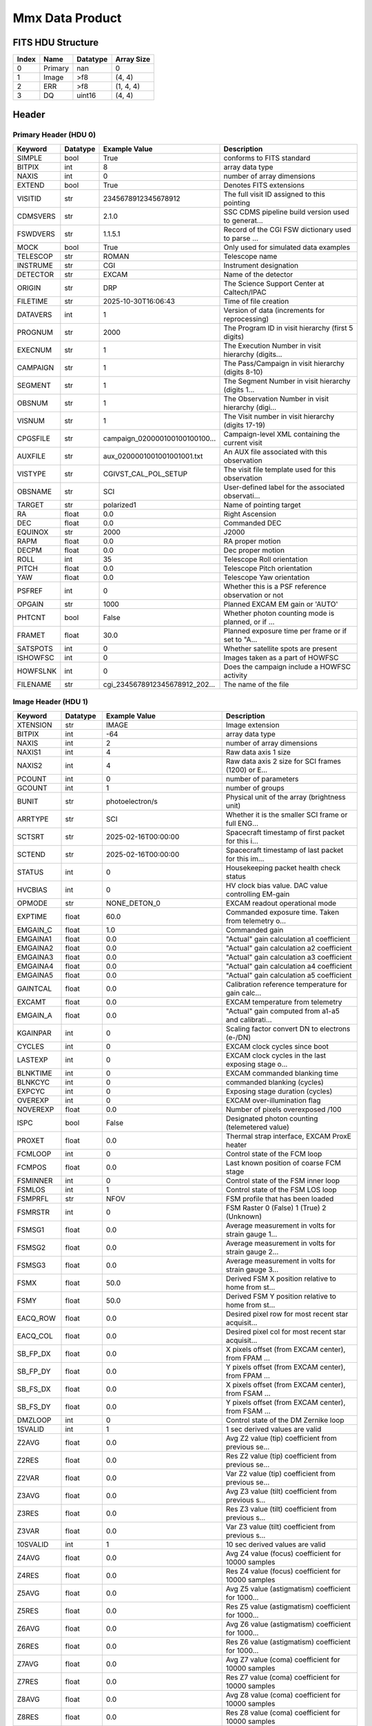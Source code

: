 .. _mmx-label:

Mmx Data Product
========================================


FITS HDU Structure
------------------


+-------+------------------+----------+----------------------+
| Index | Name             | Datatype | Array Size           |
+=======+==================+==========+======================+
| 0     | Primary          | nan      | 0                    |
+-------+------------------+----------+----------------------+
| 1     | Image            | >f8      | (4, 4)               |
+-------+------------------+----------+----------------------+
| 2     | ERR              | >f8      | (1, 4, 4)            |
+-------+------------------+----------+----------------------+
| 3     | DQ               | uint16   | (4, 4)               |
+-------+------------------+----------+----------------------+


Header
------

Primary Header (HDU 0)
^^^^^^^^^^^^^^^^^^^^^^

+------------+------------+--------------------------------+----------------------------------------------------+
| Keyword    | Datatype   | Example Value                  | Description                                        |
+============+============+================================+====================================================+
| SIMPLE     | bool       | True                           | conforms to FITS standard                          |
+------------+------------+--------------------------------+----------------------------------------------------+
| BITPIX     | int        | 8                              | array data type                                    |
+------------+------------+--------------------------------+----------------------------------------------------+
| NAXIS      | int        | 0                              | number of array dimensions                         |
+------------+------------+--------------------------------+----------------------------------------------------+
| EXTEND     | bool       | True                           | Denotes FITS extensions                            |
+------------+------------+--------------------------------+----------------------------------------------------+
| VISITID    | str        | 2345678912345678912            | The full visit ID assigned to this pointing        |
+------------+------------+--------------------------------+----------------------------------------------------+
| CDMSVERS   | str        | 2.1.0                          | SSC CDMS pipeline build version used to generat... |
+------------+------------+--------------------------------+----------------------------------------------------+
| FSWDVERS   | str        | 1.1.5.1                        | Record of the CGI FSW dictionary used to parse ... |
+------------+------------+--------------------------------+----------------------------------------------------+
| MOCK       | bool       | True                           | Only used for simulated data examples              |
+------------+------------+--------------------------------+----------------------------------------------------+
| TELESCOP   | str        | ROMAN                          | Telescope name                                     |
+------------+------------+--------------------------------+----------------------------------------------------+
| INSTRUME   | str        | CGI                            | Instrument designation                             |
+------------+------------+--------------------------------+----------------------------------------------------+
| DETECTOR   | str        | EXCAM                          | Name of the detector                               |
+------------+------------+--------------------------------+----------------------------------------------------+
| ORIGIN     | str        | DRP                            | The Science Support Center at Caltech/IPAC         |
+------------+------------+--------------------------------+----------------------------------------------------+
| FILETIME   | str        | 2025-10-30T16:06:43            | Time of file creation                              |
+------------+------------+--------------------------------+----------------------------------------------------+
| DATAVERS   | int        | 1                              | Version of data (increments for reprocessing)      |
+------------+------------+--------------------------------+----------------------------------------------------+
| PROGNUM    | str        | 2000                           | The Program ID in visit hierarchy (first 5 digits) |
+------------+------------+--------------------------------+----------------------------------------------------+
| EXECNUM    | str        | 1                              | The Execution Number in visit hierarchy (digits... |
+------------+------------+--------------------------------+----------------------------------------------------+
| CAMPAIGN   | str        | 1                              | The Pass/Campaign in visit hierarchy (digits 8-10) |
+------------+------------+--------------------------------+----------------------------------------------------+
| SEGMENT    | str        | 1                              | The Segment Number in visit hierarchy (digits 1... |
+------------+------------+--------------------------------+----------------------------------------------------+
| OBSNUM     | str        | 1                              | The Observation Number in visit hierarchy (digi... |
+------------+------------+--------------------------------+----------------------------------------------------+
| VISNUM     | str        | 1                              | The Visit number in visit hierarchy (digits 17-19) |
+------------+------------+--------------------------------+----------------------------------------------------+
| CPGSFILE   | str        | campaign_020000100100100100... | Campaign-level XML containing the current visit    |
+------------+------------+--------------------------------+----------------------------------------------------+
| AUXFILE    | str        | aux_0200001001001001001.txt    | An AUX file associated with this observation       |
+------------+------------+--------------------------------+----------------------------------------------------+
| VISTYPE    | str        | CGIVST_CAL_POL_SETUP           | The visit file template used for this observation  |
+------------+------------+--------------------------------+----------------------------------------------------+
| OBSNAME    | str        | SCI                            | User-defined label for the associated observati... |
+------------+------------+--------------------------------+----------------------------------------------------+
| TARGET     | str        | polarized1                     | Name of pointing target                            |
+------------+------------+--------------------------------+----------------------------------------------------+
| RA         | float      | 0.0                            | Right Ascension                                    |
+------------+------------+--------------------------------+----------------------------------------------------+
| DEC        | float      | 0.0                            | Commanded DEC                                      |
+------------+------------+--------------------------------+----------------------------------------------------+
| EQUINOX    | str        | 2000                           | J2000                                              |
+------------+------------+--------------------------------+----------------------------------------------------+
| RAPM       | float      | 0.0                            | RA proper motion                                   |
+------------+------------+--------------------------------+----------------------------------------------------+
| DECPM      | float      | 0.0                            | Dec proper motion                                  |
+------------+------------+--------------------------------+----------------------------------------------------+
| ROLL       | int        | 35                             | Telescope Roll orientation                         |
+------------+------------+--------------------------------+----------------------------------------------------+
| PITCH      | float      | 0.0                            | Telescope Pitch orientation                        |
+------------+------------+--------------------------------+----------------------------------------------------+
| YAW        | float      | 0.0                            | Telescope Yaw orientation                          |
+------------+------------+--------------------------------+----------------------------------------------------+
| PSFREF     | int        | 0                              | Whether this is a PSF reference observation or not |
+------------+------------+--------------------------------+----------------------------------------------------+
| OPGAIN     | str        | 1000                           | Planned EXCAM EM gain or 'AUTO'                    |
+------------+------------+--------------------------------+----------------------------------------------------+
| PHTCNT     | bool       | False                          | Whether photon counting mode is planned, or if ... |
+------------+------------+--------------------------------+----------------------------------------------------+
| FRAMET     | float      | 30.0                           | Planned exposure time per frame or if set to "A... |
+------------+------------+--------------------------------+----------------------------------------------------+
| SATSPOTS   | int        | 0                              | Whether satellite spots are present                |
+------------+------------+--------------------------------+----------------------------------------------------+
| ISHOWFSC   | int        | 0                              | Images taken as a part of HOWFSC                   |
+------------+------------+--------------------------------+----------------------------------------------------+
| HOWFSLNK   | int        | 0                              | Does the campaign include a HOWFSC activity        |
+------------+------------+--------------------------------+----------------------------------------------------+
| FILENAME   | str        | cgi_2345678912345678912_202... | The name of the file                               |
+------------+------------+--------------------------------+----------------------------------------------------+

Image Header (HDU 1)
^^^^^^^^^^^^^^^^^^^^

+------------+------------+--------------------------------+----------------------------------------------------+
| Keyword    | Datatype   | Example Value                  | Description                                        |
+============+============+================================+====================================================+
| XTENSION   | str        | IMAGE                          | Image extension                                    |
+------------+------------+--------------------------------+----------------------------------------------------+
| BITPIX     | int        | -64                            | array data type                                    |
+------------+------------+--------------------------------+----------------------------------------------------+
| NAXIS      | int        | 2                              | number of array dimensions                         |
+------------+------------+--------------------------------+----------------------------------------------------+
| NAXIS1     | int        | 4                              | Raw data axis 1 size                               |
+------------+------------+--------------------------------+----------------------------------------------------+
| NAXIS2     | int        | 4                              | Raw data axis 2 size for SCI frames (1200) or E... |
+------------+------------+--------------------------------+----------------------------------------------------+
| PCOUNT     | int        | 0                              | number of parameters                               |
+------------+------------+--------------------------------+----------------------------------------------------+
| GCOUNT     | int        | 1                              | number of groups                                   |
+------------+------------+--------------------------------+----------------------------------------------------+
| BUNIT      | str        | photoelectron/s                | Physical unit of the array (brightness unit)       |
+------------+------------+--------------------------------+----------------------------------------------------+
| ARRTYPE    | str        | SCI                            | Whether it is the smaller SCI frame or full ENG... |
+------------+------------+--------------------------------+----------------------------------------------------+
| SCTSRT     | str        | 2025-02-16T00:00:00            | Spacecraft timestamp of first packet for this i... |
+------------+------------+--------------------------------+----------------------------------------------------+
| SCTEND     | str        | 2025-02-16T00:00:00            | Spacecraft timestamp of last packet for this im... |
+------------+------------+--------------------------------+----------------------------------------------------+
| STATUS     | int        | 0                              | Housekeeping packet health check status            |
+------------+------------+--------------------------------+----------------------------------------------------+
| HVCBIAS    | int        | 0                              | HV clock bias value. DAC value controlling EM-gain |
+------------+------------+--------------------------------+----------------------------------------------------+
| OPMODE     | str        | NONE_DETON_0                   | EXCAM readout operational mode                     |
+------------+------------+--------------------------------+----------------------------------------------------+
| EXPTIME    | float      | 60.0                           | Commanded exposure time. Taken from telemetry o... |
+------------+------------+--------------------------------+----------------------------------------------------+
| EMGAIN_C   | float      | 1.0                            | Commanded gain                                     |
+------------+------------+--------------------------------+----------------------------------------------------+
| EMGAINA1   | float      | 0.0                            | "Actual" gain calculation a1 coefficient           |
+------------+------------+--------------------------------+----------------------------------------------------+
| EMGAINA2   | float      | 0.0                            | "Actual" gain calculation a2 coefficient           |
+------------+------------+--------------------------------+----------------------------------------------------+
| EMGAINA3   | float      | 0.0                            | "Actual" gain calculation a3 coefficient           |
+------------+------------+--------------------------------+----------------------------------------------------+
| EMGAINA4   | float      | 0.0                            | "Actual" gain calculation a4 coefficient           |
+------------+------------+--------------------------------+----------------------------------------------------+
| EMGAINA5   | float      | 0.0                            | "Actual" gain calculation a5 coefficient           |
+------------+------------+--------------------------------+----------------------------------------------------+
| GAINTCAL   | float      | 0.0                            | Calibration reference temperature for gain calc... |
+------------+------------+--------------------------------+----------------------------------------------------+
| EXCAMT     | float      | 0.0                            | EXCAM temperature from telemetry                   |
+------------+------------+--------------------------------+----------------------------------------------------+
| EMGAIN_A   | float      | 0.0                            | "Actual" gain computed from a1-a5 and calibrati... |
+------------+------------+--------------------------------+----------------------------------------------------+
| KGAINPAR   | int        | 0                              | Scaling factor convert DN to electrons (e-/DN)     |
+------------+------------+--------------------------------+----------------------------------------------------+
| CYCLES     | int        | 0                              | EXCAM clock cycles since boot                      |
+------------+------------+--------------------------------+----------------------------------------------------+
| LASTEXP    | int        | 0                              | EXCAM clock cycles in the last exposing stage o... |
+------------+------------+--------------------------------+----------------------------------------------------+
| BLNKTIME   | int        | 0                              | EXCAM commanded blanking time                      |
+------------+------------+--------------------------------+----------------------------------------------------+
| BLNKCYC    | int        | 0                              | commanded blanking (cycles)                        |
+------------+------------+--------------------------------+----------------------------------------------------+
| EXPCYC     | int        | 0                              | Exposing stage duration (cycles)                   |
+------------+------------+--------------------------------+----------------------------------------------------+
| OVEREXP    | int        | 0                              | EXCAM over-illumination flag                       |
+------------+------------+--------------------------------+----------------------------------------------------+
| NOVEREXP   | float      | 0.0                            | Number of pixels overexposed /100                  |
+------------+------------+--------------------------------+----------------------------------------------------+
| ISPC       | bool       | False                          | Designated photon counting (telemetered value)     |
+------------+------------+--------------------------------+----------------------------------------------------+
| PROXET     | float      | 0.0                            | Thermal strap interface, EXCAM ProxE heater        |
+------------+------------+--------------------------------+----------------------------------------------------+
| FCMLOOP    | int        | 0                              | Control state of the FCM loop                      |
+------------+------------+--------------------------------+----------------------------------------------------+
| FCMPOS     | float      | 0.0                            | Last known position of coarse FCM stage            |
+------------+------------+--------------------------------+----------------------------------------------------+
| FSMINNER   | int        | 0                              | Control state of the FSM inner loop                |
+------------+------------+--------------------------------+----------------------------------------------------+
| FSMLOS     | int        | 1                              | Control state of the FSM LOS loop                  |
+------------+------------+--------------------------------+----------------------------------------------------+
| FSMPRFL    | str        | NFOV                           | FSM profile that has been loaded                   |
+------------+------------+--------------------------------+----------------------------------------------------+
| FSMRSTR    | int        | 0                              | FSM Raster 0 (False) 1 (True) 2 (Unknown)          |
+------------+------------+--------------------------------+----------------------------------------------------+
| FSMSG1     | float      | 0.0                            | Average measurement in volts for strain gauge 1... |
+------------+------------+--------------------------------+----------------------------------------------------+
| FSMSG2     | float      | 0.0                            | Average measurement in volts for strain gauge 2... |
+------------+------------+--------------------------------+----------------------------------------------------+
| FSMSG3     | float      | 0.0                            | Average measurement in volts for strain gauge 3... |
+------------+------------+--------------------------------+----------------------------------------------------+
| FSMX       | float      | 50.0                           | Derived FSM X position relative to home from st... |
+------------+------------+--------------------------------+----------------------------------------------------+
| FSMY       | float      | 50.0                           | Derived FSM Y position relative to home from st... |
+------------+------------+--------------------------------+----------------------------------------------------+
| EACQ_ROW   | float      | 0.0                            | Desired pixel row for most recent star acquisit... |
+------------+------------+--------------------------------+----------------------------------------------------+
| EACQ_COL   | float      | 0.0                            | Desired pixel col for most recent star acquisit... |
+------------+------------+--------------------------------+----------------------------------------------------+
| SB_FP_DX   | float      | 0.0                            | X pixels offset (from EXCAM center), from FPAM ... |
+------------+------------+--------------------------------+----------------------------------------------------+
| SB_FP_DY   | float      | 0.0                            | Y pixels offset (from EXCAM center), from FPAM ... |
+------------+------------+--------------------------------+----------------------------------------------------+
| SB_FS_DX   | float      | 0.0                            | X pixels offset (from EXCAM center), from FSAM ... |
+------------+------------+--------------------------------+----------------------------------------------------+
| SB_FS_DY   | float      | 0.0                            | Y pixels offset (from EXCAM center), from FSAM ... |
+------------+------------+--------------------------------+----------------------------------------------------+
| DMZLOOP    | int        | 0                              | Control state of the DM Zernike loop               |
+------------+------------+--------------------------------+----------------------------------------------------+
| 1SVALID    | int        | 1                              | 1 sec derived values are valid                     |
+------------+------------+--------------------------------+----------------------------------------------------+
| Z2AVG      | float      | 0.0                            | Avg Z2 value (tip) coefficient from previous se... |
+------------+------------+--------------------------------+----------------------------------------------------+
| Z2RES      | float      | 0.0                            | Res Z2 value (tip) coefficient from previous se... |
+------------+------------+--------------------------------+----------------------------------------------------+
| Z2VAR      | float      | 0.0                            | Var Z2 value (tip) coefficient from previous se... |
+------------+------------+--------------------------------+----------------------------------------------------+
| Z3AVG      | float      | 0.0                            | Avg Z3 value (tilt) coefficient from previous s... |
+------------+------------+--------------------------------+----------------------------------------------------+
| Z3RES      | float      | 0.0                            | Res Z3 value (tilt) coefficient from previous s... |
+------------+------------+--------------------------------+----------------------------------------------------+
| Z3VAR      | float      | 0.0                            | Var Z3 value (tilt) coefficient from previous s... |
+------------+------------+--------------------------------+----------------------------------------------------+
| 10SVALID   | int        | 1                              | 10 sec derived values are valid                    |
+------------+------------+--------------------------------+----------------------------------------------------+
| Z4AVG      | float      | 0.0                            | Avg Z4 value (focus) coefficient for 10000 samples |
+------------+------------+--------------------------------+----------------------------------------------------+
| Z4RES      | float      | 0.0                            | Res Z4 value (focus) coefficient for 10000 samples |
+------------+------------+--------------------------------+----------------------------------------------------+
| Z5AVG      | float      | 0.0                            | Avg Z5 value (astigmatism) coefficient for 1000... |
+------------+------------+--------------------------------+----------------------------------------------------+
| Z5RES      | float      | 0.0                            | Res Z5 value (astigmatism) coefficient for 1000... |
+------------+------------+--------------------------------+----------------------------------------------------+
| Z6AVG      | float      | 0.0                            | Avg Z6 value (astigmatism) coefficient for 1000... |
+------------+------------+--------------------------------+----------------------------------------------------+
| Z6RES      | float      | 0.0                            | Res Z6 value (astigmatism) coefficient for 1000... |
+------------+------------+--------------------------------+----------------------------------------------------+
| Z7AVG      | float      | 0.0                            | Avg Z7 value (coma) coefficient for 10000 samples  |
+------------+------------+--------------------------------+----------------------------------------------------+
| Z7RES      | float      | 0.0                            | Res Z7 value (coma) coefficient for 10000 samples  |
+------------+------------+--------------------------------+----------------------------------------------------+
| Z8AVG      | float      | 0.0                            | Avg Z8 value (coma) coefficient for 10000 samples  |
+------------+------------+--------------------------------+----------------------------------------------------+
| Z8RES      | float      | 0.0                            | Res Z8 value (coma) coefficient for 10000 samples  |
+------------+------------+--------------------------------+----------------------------------------------------+
| Z9AVG      | float      | 0.0                            | Avg Z9 value (trefoil) coefficient for 10000 sa... |
+------------+------------+--------------------------------+----------------------------------------------------+
| Z9RES      | float      | 0.0                            | Res Z9 value (trefoil) coefficient for 10000 sa... |
+------------+------------+--------------------------------+----------------------------------------------------+
| Z10AVG     | float      | 0.0                            | Avg Z10 value (trefoil) coefficient for 10000 s... |
+------------+------------+--------------------------------+----------------------------------------------------+
| Z10RES     | float      | 0.0                            | Res Z10 value (trefoil) coefficient for 10000 s... |
+------------+------------+--------------------------------+----------------------------------------------------+
| Z11AVG     | float      | 0.0                            | Avg Z11 value (spherical) coefficient for 10000... |
+------------+------------+--------------------------------+----------------------------------------------------+
| Z11RES     | float      | 0.0                            | Res Z11 value (spherical) coefficient for 10000... |
+------------+------------+--------------------------------+----------------------------------------------------+
| Z12AVG     | float      | 0.0                            | Avg Z12 value (flux ref) coefficient for 10000 ... |
+------------+------------+--------------------------------+----------------------------------------------------+
| Z13AVG     | float      | 0.0                            | Avg Z13 value (shear X) coefficient for 10000 s... |
+------------+------------+--------------------------------+----------------------------------------------------+
| Z14AVG     | float      | 0.0                            | Avg Z14 value (shear Y) coefficient for 10000 s... |
+------------+------------+--------------------------------+----------------------------------------------------+
| SPAM_H     | float      | 0.0                            | SPAM absolute position of the H-axis in microns    |
+------------+------------+--------------------------------+----------------------------------------------------+
| SPAM_V     | float      | 0.0                            | SPAM absolute position of the V-axis in microns    |
+------------+------------+--------------------------------+----------------------------------------------------+
| SPAMNAME   | str        | OPEN                           | Closest named SPAM position, calculated from SP... |
+------------+------------+--------------------------------+----------------------------------------------------+
| SPAMSP_H   | float      | 0.0                            | SPAM set point H. The default H position corres... |
+------------+------------+--------------------------------+----------------------------------------------------+
| SPAMSP_V   | float      | 0.0                            | SPAM set point V. The default V position corres... |
+------------+------------+--------------------------------+----------------------------------------------------+
| FPAM_H     | float      | 0.0                            | FPAM absolute position of the H-axis in microns    |
+------------+------------+--------------------------------+----------------------------------------------------+
| FPAM_V     | float      | 0.0                            | FPAM absolute position of the V-axis in microns    |
+------------+------------+--------------------------------+----------------------------------------------------+
| FPAMNAME   | str        | HLC12_C2R1                     | Closest named FPAM position, calculated from FP... |
+------------+------------+--------------------------------+----------------------------------------------------+
| FPAMSP_H   | float      | 0.0                            | FPAM set point H. The default H position corres... |
+------------+------------+--------------------------------+----------------------------------------------------+
| FPAMSP_V   | float      | 0.0                            | FPAM set point V. The default V position corres... |
+------------+------------+--------------------------------+----------------------------------------------------+
| LSAM_H     | float      | 0.0                            | LSAM absolute position of the H-axis in microns    |
+------------+------------+--------------------------------+----------------------------------------------------+
| LSAM_V     | float      | 0.0                            | LSAM absolute position of the V-axis in microns    |
+------------+------------+--------------------------------+----------------------------------------------------+
| LSAMNAME   | str        | NFOV                           | Closest named LSAM position, calculated from LS... |
+------------+------------+--------------------------------+----------------------------------------------------+
| LSAMSP_H   | float      | 0.0                            | LSAM set point H. The default H position corres... |
+------------+------------+--------------------------------+----------------------------------------------------+
| LSAMSP_V   | float      | 0.0                            | LSAM set point V. The default V position corres... |
+------------+------------+--------------------------------+----------------------------------------------------+
| FSAM_H     | float      | 0.0                            | FSAM absolute position of the H-axis in microns    |
+------------+------------+--------------------------------+----------------------------------------------------+
| FSAM_V     | float      | 0.0                            | FSAM absolute position of the V-axis in microns    |
+------------+------------+--------------------------------+----------------------------------------------------+
| FSAMNAME   | str        | R1C1                           | Closest named FSAM position, calculated from FS... |
+------------+------------+--------------------------------+----------------------------------------------------+
| FSAMSP_H   | float      | 0.0                            | FSAM set point H. The default H position corres... |
+------------+------------+--------------------------------+----------------------------------------------------+
| FSAMSP_V   | float      | 0.0                            | FSAM set point V. The default V position corres... |
+------------+------------+--------------------------------+----------------------------------------------------+
| CFAM_H     | float      | 0.0                            | CFAM absolute position of the H-axis in microns    |
+------------+------------+--------------------------------+----------------------------------------------------+
| CFAM_V     | float      | 0.0                            | CFAM absolute position of the V-axis in microns    |
+------------+------------+--------------------------------+----------------------------------------------------+
| CFAMNAME   | str        | 1F                             | Closest named CFAM position, calculated from CF... |
+------------+------------+--------------------------------+----------------------------------------------------+
| CFAMSP_H   | float      | 0.0                            | CFAM set point H. The default H position corres... |
+------------+------------+--------------------------------+----------------------------------------------------+
| CFAMSP_V   | float      | 0.0                            | CFAM set point V. The default V position corres... |
+------------+------------+--------------------------------+----------------------------------------------------+
| DPAM_H     | float      | 0.0                            | DPAM absolute position of the H-axis in microns    |
+------------+------------+--------------------------------+----------------------------------------------------+
| DPAM_V     | float      | 0.0                            | DPAM absolute position of the V-axis in microns    |
+------------+------------+--------------------------------+----------------------------------------------------+
| DPAMNAME   | str        | POL0                           | Closest named DPAM calculated from DPAM_H/V and... |
+------------+------------+--------------------------------+----------------------------------------------------+
| DPAMSP_H   | float      | 0.0                            | DPAM set point H. The default H position corres... |
+------------+------------+--------------------------------+----------------------------------------------------+
| DPAMSP_V   | float      | 0.0                            | DPAM set point V. The default V position corres... |
+------------+------------+--------------------------------+----------------------------------------------------+
| DATETIME   | str        | 2025-10-30T16:06:43            | Time of preceding 1Hz HK packet in TAI             |
+------------+------------+--------------------------------+----------------------------------------------------+
| FTIMEUTC   | str        | 2025-10-30T16:06:43            | Frame time (correlated injected metadata with S... |
+------------+------------+--------------------------------+----------------------------------------------------+
| DATALVL    | str        | CAL                            | Data level: 'L1', 'L2a', L2b', 'L3', 'L4', 'TDA... |
+------------+------------+--------------------------------+----------------------------------------------------+
| MISSING    | int        | 0                              | Flagged if header keywords are missing             |
+------------+------------+--------------------------------+----------------------------------------------------+
| DESMEAR    | bool       | False                          | Was desmear applied to this frame?                 |
+------------+------------+--------------------------------+----------------------------------------------------+
| CTI_CORR   | bool       | False                          | Was CTI correction applied to this frame?          |
+------------+------------+--------------------------------+----------------------------------------------------+
| IS_BAD     | bool       | False                          | Was this frame deemed bad?                         |
+------------+------------+--------------------------------+----------------------------------------------------+
| FWC_PP_E   | float      | 0.0                            | Full well capacity of detector image area pixel.   |
+------------+------------+--------------------------------+----------------------------------------------------+
| FWC_EM_E   | int        | 0                              | Full well capacity of detector EM gain register    |
+------------+------------+--------------------------------+----------------------------------------------------+
| SAT_DN     | float      | 0.0                            | DN saturation                                      |
+------------+------------+--------------------------------+----------------------------------------------------+
| RECIPE     | str        | {"name": "l2b_to_polcal", "... | DRP recipe and steps used to generate this data... |
+------------+------------+--------------------------------+----------------------------------------------------+
| DRPVERSN   | str        | 3.0rc3                         | corgidrp version that produced this file           |
+------------+------------+--------------------------------+----------------------------------------------------+
| DRPCTIME   | str        | 2025-10-30T23:06:44.333        | When this file was saved                           |
+------------+------------+--------------------------------+----------------------------------------------------+
| KGAIN_ER   | float      | 0.0                            | K-gain error                                       |
+------------+------------+--------------------------------+----------------------------------------------------+
| RN         | str        |                                | Read noise                                         |
+------------+------------+--------------------------------+----------------------------------------------------+
| RN_ERR     | str        |                                | Read noise error                                   |
+------------+------------+--------------------------------+----------------------------------------------------+
| FRMSEL01   | int        | 1                              | Bad Pixel Fraction < This Value. Doesn't includ    |
+------------+------------+--------------------------------+----------------------------------------------------+
| FRMSEL02   | bool       | False                          | Are we selecting on the OVEREXP flag?              |
+------------+------------+--------------------------------+----------------------------------------------------+
| FRMSEL03   | NoneType   |                                | tip rms (Z2VAR) threshold                          |
+------------+------------+--------------------------------+----------------------------------------------------+
| FRMSEL04   | NoneType   |                                | tilt rms (Z3VAR) threshold                         |
+------------+------------+--------------------------------+----------------------------------------------------+
| FRMSEL05   | NoneType   |                                | tip bias (Z2RES) threshold                         |
+------------+------------+--------------------------------+----------------------------------------------------+
| FRMSEL06   | NoneType   |                                | tilt bias (Z3RES) threshold                        |
+------------+------------+--------------------------------+----------------------------------------------------+
| DATATYPE   | str        | MuellerMatrix                  |                                                    |
+------------+------------+--------------------------------+----------------------------------------------------+
| FILE0      | str        | cgi_2345678912345678912_202... | File name for the n-th science file used           |
+------------+------------+--------------------------------+----------------------------------------------------+
| DRPNFILE   | int        | 4                              | # of files used to create this processed frame     |
+------------+------------+--------------------------------+----------------------------------------------------+
| HISTORY    | str        |  Marked 0 frames as bad: di... | History of steps used to generate this data pro... |
+------------+------------+--------------------------------+----------------------------------------------------+

ERR Header (HDU 2)
^^^^^^^^^^^^^^^^^^

+------------+------------+--------------------------------+----------------------------------------------------+
| Keyword    | Datatype   | Example Value                  | Description                                        |
+============+============+================================+====================================================+
| XTENSION   | str        | IMAGE                          | Image extension                                    |
+------------+------------+--------------------------------+----------------------------------------------------+
| BITPIX     | int        | -64                            | array data type                                    |
+------------+------------+--------------------------------+----------------------------------------------------+
| NAXIS      | int        | 3                              | number of array dimensions                         |
+------------+------------+--------------------------------+----------------------------------------------------+
| NAXIS1     | int        | 4                              | Raw data axis 1 size                               |
+------------+------------+--------------------------------+----------------------------------------------------+
| NAXIS2     | int        | 4                              | Raw data axis 2 size for SCI frames (1200) or E... |
+------------+------------+--------------------------------+----------------------------------------------------+
| NAXIS3     | int        | 1                              | number of array dimensions                         |
+------------+------------+--------------------------------+----------------------------------------------------+
| PCOUNT     | int        | 0                              | number of parameters                               |
+------------+------------+--------------------------------+----------------------------------------------------+
| GCOUNT     | int        | 1                              | number of groups                                   |
+------------+------------+--------------------------------+----------------------------------------------------+
| EXTNAME    | str        | ERR                            | extension name                                     |
+------------+------------+--------------------------------+----------------------------------------------------+
| TRK_ERRS   | bool       | False                          | Whether or not errors are tracked                  |
+------------+------------+--------------------------------+----------------------------------------------------+

DQ Header (HDU 3)
^^^^^^^^^^^^^^^^^

+------------+------------+--------------------------------+----------------------------------------------------+
| Keyword    | Datatype   | Example Value                  | Description                                        |
+============+============+================================+====================================================+
| XTENSION   | str        | IMAGE                          | Image extension                                    |
+------------+------------+--------------------------------+----------------------------------------------------+
| BITPIX     | int        | 16                             | array data type                                    |
+------------+------------+--------------------------------+----------------------------------------------------+
| NAXIS      | int        | 2                              | number of array dimensions                         |
+------------+------------+--------------------------------+----------------------------------------------------+
| NAXIS1     | int        | 4                              | Raw data axis 1 size                               |
+------------+------------+--------------------------------+----------------------------------------------------+
| NAXIS2     | int        | 4                              | Raw data axis 2 size for SCI frames (1200) or E... |
+------------+------------+--------------------------------+----------------------------------------------------+
| PCOUNT     | int        | 0                              | number of parameters                               |
+------------+------------+--------------------------------+----------------------------------------------------+
| GCOUNT     | int        | 1                              | number of groups                                   |
+------------+------------+--------------------------------+----------------------------------------------------+
| BSCALE     | int        | 1                              | Linear factor in scaling equation. Needed for n... |
+------------+------------+--------------------------------+----------------------------------------------------+
| BZERO      | int        | 32768                          | Offset for 16-bit unsigned data type (FITS form... |
+------------+------------+--------------------------------+----------------------------------------------------+
| EXTNAME    | str        | DQ                             | extension name                                     |
+------------+------------+--------------------------------+----------------------------------------------------+
| COMMENT    | str        | DQ not meaningful for this ... |                                                    |
+------------+------------+--------------------------------+----------------------------------------------------+


